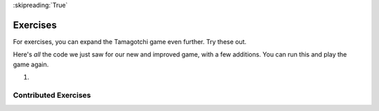 ..  Copyright (C)  Paul Resnick.  Permission is granted to copy, distribute
    and/or modify this document under the terms of the GNU Free Documentation
    License, Version 1.3 or any later version published by the Free Software
    Foundation; with Invariant Sections being Forward, Prefaces, and
    Contributor List, no Front-Cover Texts, and no Back-Cover Texts.  A copy of
    the license is included in the section entitled "GNU Free Documentation
    License".

:skipreading:`True`

Exercises
=========

For exercises, you can expand the Tamagotchi game even further. Try these out.

Here's *all* the code we just saw for our new and improved game, with a few additions. You can run this and play the game again.

#.

    .. tabbed:: q1

        .. tab:: Question

           .. actex:: tamagotchi_exercises
              :nocanvas:

              #. Change the above code to allow you to adopt a Tiger pet (that you're about to create). HINT: look at the ``whichtype`` function, and think about what's happening in the code for that function.

              #. Now, modify the code to define a new class, ``Tiger``. The ``Tiger`` class should inherit from the ``Cat`` class, but its default meow count should be ``5``, not ``3``, and it should have an extra instance method, ``roar``, that prints out the string ``ROOOOOAR!``. 

              #. Next, modify the code so that when the ``hi`` method is called for the ``Tiger`` class, the ``roar`` method is called. HINT: You'll have to call one instance method inside another, and you'll have to redefine a method for the ``Tiger`` class. See the **overriding methods** section. 

              #. Now, modify the code to define another new class, ``Retriever``. This class should inherit from ``Lab``. It should be exactly like ``Lab``, except instead of printing just ``I found the tennis ball!`` when the ``fetch`` method is called, it should say ``I found the tennis ball! I can fetch anything!``.

              #. Add your own new pets and modifications as you like -- remember, to use them in the game, you'll also have to alter the ``whichtype`` function so they can be used in game play. Otherwise, you'll have different classes that may work just fine, but you won't see the effects in the game, since the code that actually makes the game play is found in the second half of the provided code (look for the ``while`` loop!).
              ~~~~

              from random import randrange

              class Pet():
                  boredom_decrement = 4
                  hunger_decrement = 6
                  boredom_threshold = 5
                  hunger_threshold = 10
                  sounds = ['Mrrp']

                  def __init__(self, name = "Kitty"):
                      self.name = name
                      self.hunger = randrange(self.hunger_threshold)
                      self.boredom = randrange(self.boredom_threshold)
                      self.sounds = self.sounds[:]  # copy the class attribute, so that when we make changes to it, we won't affect the other Pets in the class

                  def clock_tick(self):
                      self.boredom += 1
                      self.hunger += 1

                  def mood(self):
                      if self.hunger <= self.hunger_threshold and self.boredom <= self.boredom_threshold:
                          return "happy"
                      elif self.hunger > self.hunger_threshold:
                          return "hungry"
                      else:
                          return "bored"

                  def __str__(self):
                      state = "     I'm " + self.name + ". "
                      state += " I feel " + self.mood() + ". "
                      # state += "Hunger %d Boredom %d Words %s" % (self.hunger, self.boredom, self.sounds)
                      return state

                  def hi(self):
                      print(self.sounds[randrange(len(self.sounds))])
                      self.reduce_boredom()

                  def teach(self, word):
                      self.sounds.append(word)
                      self.reduce_boredom()

                  def feed(self):
                      self.reduce_hunger()

                  def reduce_hunger(self):
                      self.hunger = max(0, self.hunger - self.hunger_decrement)

                  def reduce_boredom(self):
                      self.boredom = max(0, self.boredom - self.boredom_decrement)

              class Dog(Pet):
                  # in the Dog class, Dog pets should express their hunger and boredom differently than generic Pets
                  def mood(self):
                      if self.hunger <= self.hunger_threshold and self.boredom <= self.boredom_threshold:
                          return "happy, arf! Happy"
                      elif self.hunger > self.hunger_threshold:
                          return "hungry already, arrrf"
                      else:
                          return "bored, so you should play with me"

              class Cat(Pet):
                  # in the Cat class, cats express their hunger and boredom a little differently, too. They also have an extra instance, variable meow_count.
                  def __init__(self, name="Fluffy", meow_count=3):
                      Pet.__init__(self, name)
                      self.meow_count = meow_count

                  def hi(self):
                      for i in range(self.meow_count):
                          print(self.sounds[randrange(len(self.sounds))])
                      self.reduce_boredom()

                  def mood(self):
                      if self.hunger <= self.hunger_threshold and self.boredom <= self.boredom_threshold:
                          return "happy, I suppose"
                      elif self.hunger > self.hunger_threshold:
                          return "mmmm...hungry"
                      else:
                          return "a bit bored"

              class Lab(Dog):
                  def fetch(self):
                      return "I found the tennis ball!"

                  def hi(self):
                      print(self.sounds[randrange(len(self.sounds))] + self.fetch())

              class Poodle(Dog):
                  def dance(self):
                      return "Dancin' in circles like poodles do."

                  def hi(self):
                      print(self.dance())
                      Dog.hi(self)

              class Bird(Pet):
                  sounds = ["chirp"]
                  def __init__(self, name="Kitty", chirp_number=2):
                      Pet.__init__(self, name) # call the parent class's constructor
                      # basically, call the SUPER -- the parent version -- of the constructor, with all the parameters that it needs.
                      self.chirp_number = chirp_number # now, also assign the new instance variable

                  def hi(self):
                      for i in range(self.chirp_number):
                          print(self.sounds[randrange(len(self.sounds))])
                      self.reduce_boredom()


              def whichone(petlist, name):
                  for pet in petlist:
                      if pet.name == name:
                          return pet
                  return None # no pet matched

              pet_types = {'dog': Dog, 'lab': Lab, 'poodle': Poodle, 'cat': Cat, 'bird': Bird}
              def whichtype(adopt_type="general pet"):
                  return pet_types.get(adopt_type.lower(), Pet)

              def play():
                  animals = []

                  option = ""
                  base_prompt = """
                      Quit
                      Adopt <petname_with_no_spaces> <adopt_type - choose dog, cat, lab, poodle, or another unknown pet type>
                      Greet <petname>
                      Teach <petname> <word>
                      Feed <petname>

                      Choice: """
                  feedback = ""
                  while True:
                      action = input(feedback + "\n" + base_prompt)
                      feedback = ""
                      words = action.split()
                      if len(words) > 0:
                          command = words[0]
                      else:
                          command = None
                      if command == "Quit":
                          print("Exiting...")
                          return
                      elif command == "Adopt" and len(words) > 1:
                          if whichone(animals, words[1]):
                              feedback += "You already have a pet with that name\n"
                          else:
                              # figure out which class it should be
                              if len(words) > 2:
                                  Cl = whichtype(words[2])
                              else:
                                  Cl = Pet
                              # Make an instance of that class and append it
                              animals.append(Cl(words[1]))
                      elif command == "Greet" and len(words) > 1:
                          pet = whichone(animals, words[1])
                          if not pet:
                              feedback += "I didn't recognize that pet name. Please try again.\n"
                              print()
                          else:
                              pet.hi()
                      elif command == "Teach" and len(words) > 2:
                          pet = whichone(animals, words[1])
                          if not pet:
                              feedback += "I didn't recognize that pet name. Please try again."
                          else:
                              pet.teach(words[2])
                      elif command == "Feed" and len(words) > 1:
                          pet = whichone(animals, words[1])
                          if not pet:
                              feedback += "I didn't recognize that pet name. Please try again."
                          else:
                              pet.feed()
                      else:
                          feedback+= "I didn't understand that. Please try again."

                      for pet in animals:
                          pet.clock_tick()
                          feedback += "\n" + pet.__str__()

              import sys
              sys.setExecutionLimit(60000)
              play()


Contributed Exercises
~~~~~~~~~~~~~~~~~~~~~

.. raw:: html

    {% for q in questions: %}
        <div class='oneq full-width'>
            {{ q['htmlsrc']|safe }}
        </div>
    {% endfor %}
